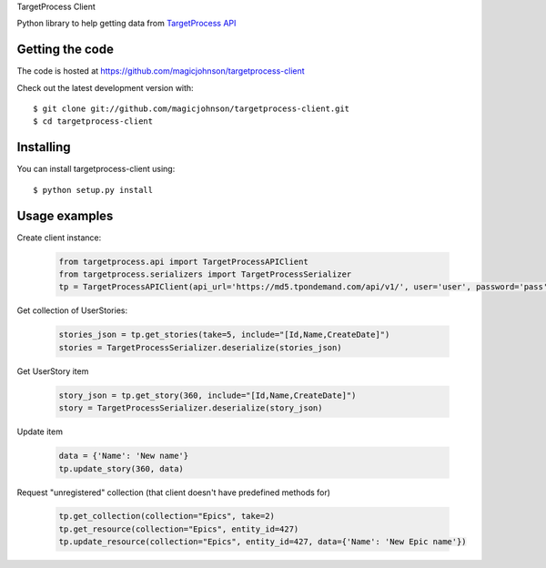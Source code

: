 TargetProcess Client

Python library to help getting data from `TargetProcess API <http://dev.targetprocess.com/rest/getting_started>`_

.. image:: https://travis-ci.org/magicjohnson/targetprocess-client.svg?branch=master
    :target: https://travis-ci.org/magicjohnson/targetprocess-client
    :alt: Travis CI

.. image:: https://codecov.io/github/magicjohnson/targetprocess-client/coverage.svg?branch=master
    :target: https://codecov.io/github/magicjohnson/targetprocess-client?branch=master
    :alt: Codecov

================
Getting the code
================

The code is hosted at https://github.com/magicjohnson/targetprocess-client

Check out the latest development version with::

    $ git clone git://github.com/magicjohnson/targetprocess-client.git
    $ cd targetprocess-client

==========
Installing
==========

You can install targetprocess-client using::

    $ python setup.py install

==============
Usage examples
==============

Create client instance:

    .. code-block:: python

        from targetprocess.api import TargetProcessAPIClient
        from targetprocess.serializers import TargetProcessSerializer
        tp = TargetProcessAPIClient(api_url='https://md5.tpondemand.com/api/v1/', user='user', password='pass')

Get collection of UserStories:

    .. code-block:: python

        stories_json = tp.get_stories(take=5, include="[Id,Name,CreateDate]")
        stories = TargetProcessSerializer.deserialize(stories_json)

Get UserStory item

    .. code-block:: python

        story_json = tp.get_story(360, include="[Id,Name,CreateDate]")
        story = TargetProcessSerializer.deserialize(story_json)    

Update item

    .. code-block:: python

        data = {'Name': 'New name'}
        tp.update_story(360, data)

Request "unregistered" collection (that client doesn't have predefined methods for)

    .. code-block:: python

        tp.get_collection(collection="Epics", take=2)
        tp.get_resource(collection="Epics", entity_id=427)
        tp.update_resource(collection="Epics", entity_id=427, data={'Name': 'New Epic name'})


